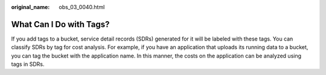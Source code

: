 :original_name: obs_03_0040.html

.. _obs_03_0040:

What Can I Do with Tags?
========================

If you add tags to a bucket, service detail records (SDRs) generated for it will be labeled with these tags. You can classify SDRs by tag for cost analysis. For example, if you have an application that uploads its running data to a bucket, you can tag the bucket with the application name. In this manner, the costs on the application can be analyzed using tags in SDRs.
